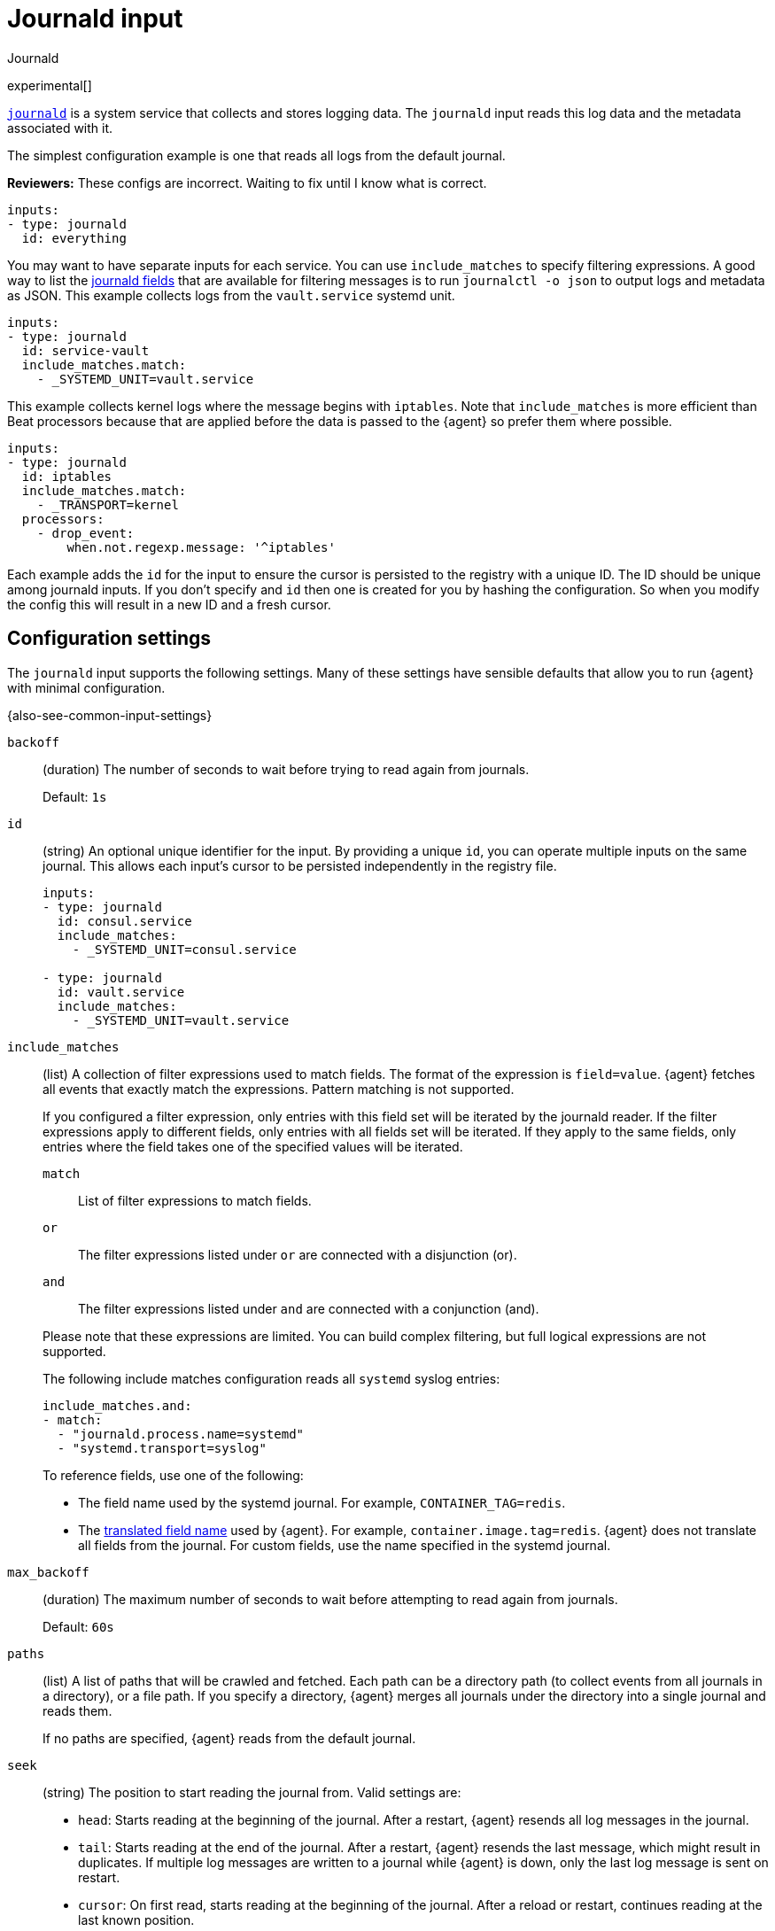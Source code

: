 [[input-journald]]
= Journald input

++++
<titleabbrev>Journald</titleabbrev>
++++

experimental[]

https://www.freedesktop.org/software/systemd/man/systemd-journald.service.html[`journald`]
is a system service that collects and stores logging data. The `journald` input
reads this log data and the metadata associated with it.

The simplest configuration example is one that reads all logs from the default
journal.

****
**Reviewers:** These configs are incorrect. Waiting to fix until I know what is
correct.
****

[source,yaml]
----
inputs:
- type: journald
  id: everything
----

You may want to have separate inputs for each service. You can use
`include_matches` to specify filtering expressions.
A good way to list the https://www.freedesktop.org/software/systemd/man/systemd.journal-fields.html[journald fields] that are available for
filtering messages is to run `journalctl -o json` to output logs and metadata as
JSON. This example collects logs from the `vault.service` systemd unit.

[source,yaml]
----
inputs:
- type: journald
  id: service-vault
  include_matches.match:
    - _SYSTEMD_UNIT=vault.service
----

This example collects kernel logs where the message begins with `iptables`.
Note that `include_matches` is more efficient than Beat processors because that
are applied before the data is passed to the {agent} so prefer them where
possible.

[source,yaml]
----
inputs:
- type: journald
  id: iptables
  include_matches.match:
    - _TRANSPORT=kernel
  processors:
    - drop_event:
        when.not.regexp.message: '^iptables'
----

Each example adds the `id` for the input to ensure the cursor is persisted to
the registry with a unique ID. The ID should be unique among journald inputs.
If you don't specify and `id` then one is created for you by hashing
the configuration. So when you modify the config this will result in a new ID
and a fresh cursor.

[[input-journald-configuration-settings]]
== Configuration settings

The `journald` input supports the following settings. Many of these settings
have sensible defaults that allow you to run {agent} with minimal configuration.

{also-see-common-input-settings}

[[input-journald-backoff-setting]]
`backoff`::
(duration) The number of seconds to wait before trying to read again from
journals.
+
Default: `1s`

[[input-journald-id-setting]]
`id`::
(string) An optional unique identifier for the input. By providing a unique `id`,
you can operate multiple inputs on the same journal. This allows each input's
cursor to be persisted independently in the registry file.
+
[source,yaml]
----
inputs:
- type: journald
  id: consul.service
  include_matches:
    - _SYSTEMD_UNIT=consul.service

- type: journald
  id: vault.service
  include_matches:
    - _SYSTEMD_UNIT=vault.service
----

[[input-journald-include_matches-setting]]
`include_matches`::
(list) A collection of filter expressions used to match fields. The format of
the expression is `field=value`. {agent} fetches all events that exactly match
the expressions. Pattern matching is not supported.
+
If you configured a filter expression, only entries with this field set will be
iterated by the journald reader. If the filter expressions apply to different
fields, only entries with all fields set will be iterated. If they apply to the
same fields, only entries where the field takes one of the specified values will
be iterated.
+
--
`match`::: List of filter expressions to match fields.
`or`::: The filter expressions listed under `or` are connected with a disjunction (or).
`and`::: The filter expressions listed under `and` are connected with a conjunction (and).
--
+
Please note that these expressions are limited. You can build complex filtering, but full logical
expressions are not supported.
+
The following include matches configuration reads all `systemd` syslog entries:
+
[source,yaml]
----
include_matches.and:
- match:
  - "journald.process.name=systemd"
  - "systemd.transport=syslog"
----
+
To reference fields, use one of the following:
+
* The field name used by the systemd journal. For example,
`CONTAINER_TAG=redis`.
* The <<input-journald-translated_field-names,translated field name>>
used by {agent}. For example, `container.image.tag=redis`. {agent}
does not translate all fields from the journal. For custom fields, use the name
specified in the systemd journal.

[[input-journald-max_backoff-setting]]
`max_backoff`::
(duration) The maximum number of seconds to wait before attempting to read again
from journals.
+
Default: `60s`
[[input-journald-paths-setting]]
`paths`::
(list) A list of paths that will be crawled and fetched. Each path can be a
directory path (to collect events from all journals in a directory), or a file
path. If you specify a directory, {agent} merges all journals under the
directory into a single journal and reads them.
+
If no paths are specified, {agent} reads from the default journal.

[[input-journald-seek-setting]]
`seek`::
(string) The position to start reading the journal from. Valid settings are:
+
--
* `head`: Starts reading at the beginning of the journal. After a restart,
{agent} resends all log messages in the journal.
* `tail`: Starts reading at the end of the journal. After a restart,
{agent} resends the last message, which might result in duplicates. If
multiple log messages are written to a journal while {agent} is down,
only the last log message is sent on restart.
* `cursor`: On first read, starts reading at the beginning of the journal. After
a reload or restart, continues reading at the last known position.
--
+
If you have old log files and want to skip lines, start {agent} with
`seek: tail` specified. Then stop {agent}, set `seek: cursor`, and restart
{agent}.

[[input-journald-syslog_identifiers-setting]]
`syslog_identifiers`::
Read only the entries with the selected syslog identifiers.

[[input-journald-transports-setting]]
`transports`::
Collect the messages using the specified transports. Example: `syslog`.
+
Valid transports:
+
* `audit`: messages from the kernel audit subsystem
* `driver`: internally generated messages
* `syslog`: messages received via the local syslog socket with the syslog protocol
* `journal`: messages received via the native journal protocol
* `stdout`: messages from a service's standard output or error output
* `kernel`: messages from the kernel

[[input-journald-units-setting]]
`units`::
(list) A list of units to iterate. The iterated entries include messages from
the units, messages about the units by authorized daemons, and coredumps. Does
not match systemd user units.

[[input-journald-translated_field-names]]
== Translated field names

You can use the following translated names in filter expressions to reference
journald fields:

[horizontal]
*Journald field name*:: *Translated name*
`COREDUMP_UNIT`::             `journald.coredump.unit`
`COREDUMP_USER_UNIT`::        `journald.coredump.user_unit`
`OBJECT_AUDIT_LOGINUID`::     `journald.object.audit.login_uid`
`OBJECT_AUDIT_SESSION`::      `journald.object.audit.session`
`OBJECT_CMDLINE`::            `journald.object.cmd`
`OBJECT_COMM`::               `journald.object.name`
`OBJECT_EXE`::                `journald.object.executable`
`OBJECT_GID`::                `journald.object.gid`
`OBJECT_PID`::                `journald.object.pid`
`OBJECT_SYSTEMD_OWNER_UID`::  `journald.object.systemd.owner_uid`
`OBJECT_SYSTEMD_SESSION`::    `journald.object.systemd.session`
`OBJECT_SYSTEMD_UNIT`::       `journald.object.systemd.unit`
`OBJECT_SYSTEMD_USER_UNIT`::  `journald.object.systemd.user_unit`
`OBJECT_UID`::                `journald.object.uid`
`_AUDIT_LOGINUID`::           `process.audit.login_uid`
`_AUDIT_SESSION`::            `process.audit.session`
`_BOOT_ID`::                  `host.boot_id`
`_CAP_EFFECTIVE`::            `process.capabilites`
`_CMDLINE`::                  `process.cmd`
`_CODE_FILE`::                `journald.code.file`
`_CODE_FUNC`::                `journald.code.func`
`_CODE_LINE`::                `journald.code.line`
`_COMM`::                     `process.name`
`_EXE`::                      `process.executable`
`_GID`::                      `process.uid`
`_HOSTNAME`::                 `host.name`
`_KERNEL_DEVICE`::            `journald.kernel.device`
`_KERNEL_SUBSYSTEM`::         `journald.kernel.subsystem`
`_MACHINE_ID`::               `host.id`
`_MESSAGE`::                  `message`
`_PID`::                      `process.pid`
`_PRIORITY`::                 `syslog.priority`
`_SYSLOG_FACILITY`::          `syslog.facility`
`_SYSLOG_IDENTIFIER`::        `syslog.identifier`
`_SYSLOG_PID`::               `syslog.pid`
`_SYSTEMD_CGROUP`::           `systemd.cgroup`
`_SYSTEMD_INVOCATION_ID`::    `systemd.invocation_id`
`_SYSTEMD_OWNER_UID`::        `systemd.owner_uid`
`_SYSTEMD_SESSION`::          `systemd.session`
`_SYSTEMD_SLICE`::            `systemd.slice`
`_SYSTEMD_UNIT`::             `systemd.unit`
`_SYSTEMD_USER_SLICE`::       `systemd.user_slice`
`_SYSTEMD_USER_UNIT`::        `systemd.user_unit`
`_TRANSPORT`::                `systemd.transport`
`_UDEV_DEVLINK`::             `journald.kernel.device_symlinks`
`_UDEV_DEVNODE`::             `journald.kernel.device_node_path`
`_UDEV_SYSNAME`::             `journald.kernel.device_name`
`_UID`::                      `process.uid`

The following translated fields for
https://docs.docker.com/config/containers/logging/journald/[Docker] are also
available:

[horizontal]
`CONTAINER_ID`::              `container.id_truncated`
`CONTAINER_ID_FULL`::         `container.id`
`CONTAINER_NAME`::            `container.name`
`CONTAINER_PARTIAL_MESSAGE`:: `container.partial`
`CONTAINER_TAG`::             `container.image.tag`
